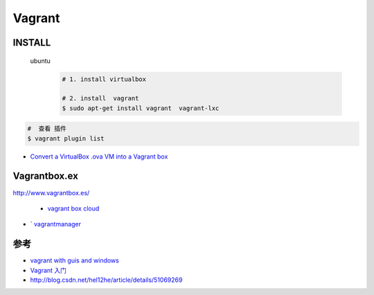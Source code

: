 #######
Vagrant
#######


INSTALL
=======

    ubuntu
        .. code-block:: bash
        
            # 1. install virtualbox

            # 2. install  vagrant
            $ sudo apt-get install vagrant  vagrant-lxc


.. code-block:: bash

    #  查看 插件
    $ vagrant plugin list

    
* `Convert a VirtualBox .ova VM into a Vagrant box <http://ebarnouflant.com/posts/7-convert-a-virtualbox-ova-vm-into-a-vagrant-box>`_


Vagrantbox.ex
=================

http://www.vagrantbox.es/

 * `vagrant box cloud <https://app.vagrantup.com/boxes/search>`_



* ` `vagrantmanager <http://vagrantmanager.com/>`_


参考
====

* `vagrant with guis and windows <https://www.phparch.com/2015/01/vagrant-with-guis-and-windows/>`_
* `Vagrant 入门 <https://www.cnblogs.com/davenkin/p/vagrant-virtualbox.html>`_

* http://blog.csdn.net/hel12he/article/details/51069269


